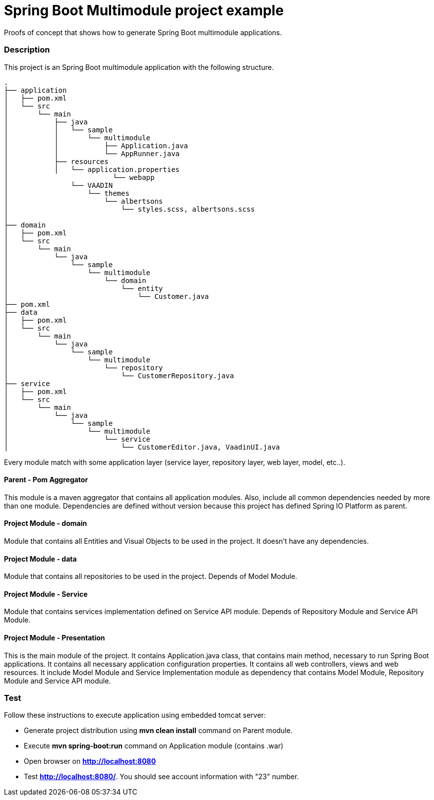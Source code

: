 = Spring Boot Multimodule project example

Proofs of concept that shows how to generate Spring Boot multimodule
applications.

=== Description

This project is an Spring Boot multimodule application with the following
structure.

[source]
----
.
├── application
│   ├── pom.xml
│   └── src
│       └── main
│           ├── java
│           │   └── sample
│           │       └── multimodule
│           │           ├── Application.java
│           │           └── AppRunner.java
│           ├── resources
│           │   └── application.properties
│			  └── webapp
│               └── VAADIN
│                   └── themes
│                       └── albertsons
│                           └── styles.scss, albertsons.scss
│
├── domain
│   ├── pom.xml
│   └── src
│       └── main
│           └── java
│               └── sample
│                   └── multimodule
│                       └── domain
│                           └── entity
│                               └── Customer.java
├── pom.xml
├── data
│   ├── pom.xml
│   └── src
│       └── main
│           └── java
│               └── sample
│                   └── multimodule
│                       └── repository
│                           └── CustomerRepository.java
├── service
│   ├── pom.xml
│   └── src
│       └── main
│           └── java
│               └── sample
│                   └── multimodule
│                       └── service
│                           └── CustomerEditor.java, VaadinUI.java


----

Every module match with some application layer (service layer, repository layer, web layer, model, etc..).

==== Parent - Pom Aggregator

This module is a maven aggregator that contains all application modules. Also, include all 
common dependencies needed by more than one module. Dependencies are defined without version because
this project has defined Spring IO Platform as parent.

==== Project Module - domain

Module that contains all Entities and Visual Objects to be used in the project. It doesn't have any dependencies.

==== Project Module - data

Module that contains all repositories to be used in the project. Depends of Model Module.


==== Project Module - Service

Module that contains services implementation defined on Service API module. Depends of Repository Module and Service API Module.

==== Project Module - Presentation

This is the main module of the project. It contains Application.java class,
that contains main method, necessary to run Spring Boot applications. It
contains all necessary application configuration properties. It contains all
web controllers, views and web resources. It include Model Module and Service 
Implementation module as dependency that contains Model Module, Repository
Module and Service API module.

=== Test

Follow these instructions to execute application using embedded tomcat server:

* Generate project distribution using *mvn clean install* command on Parent
  module.
* Execute *mvn spring-boot:run* command on Application module (contains .war)
* Open browser on *http://localhost:8080*
* Test *http://localhost:8080/*. You should see account information with "23"
  number.

